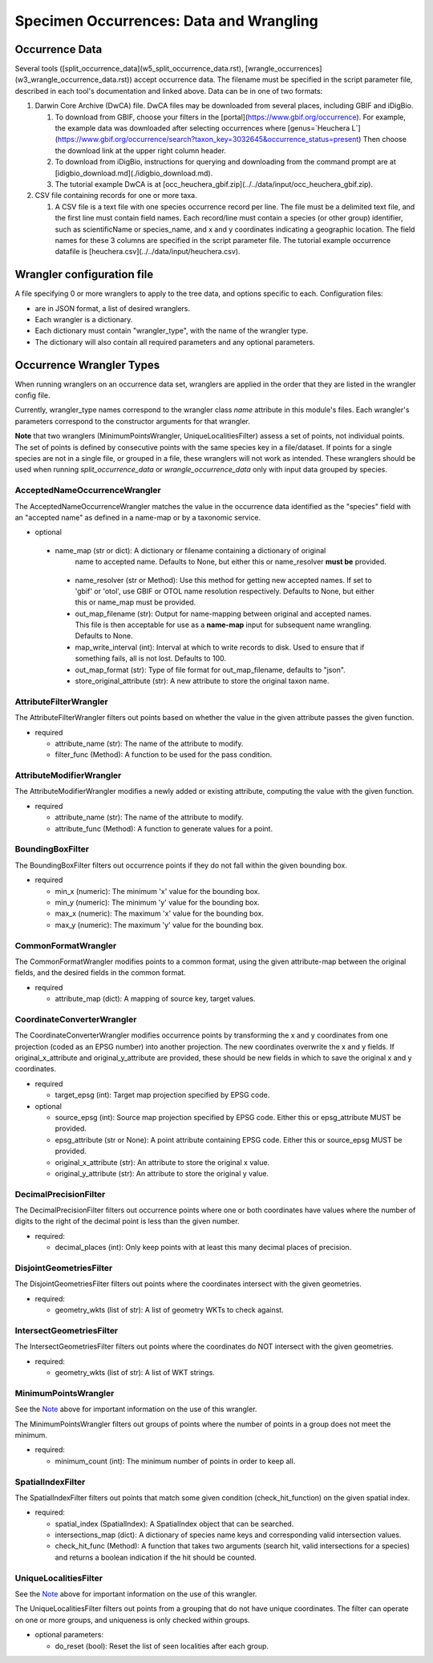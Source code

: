 ====================
Specimen Occurrences: Data and Wrangling
====================

----------------
Occurrence Data
----------------
Several tools ([split_occurrence_data](w5_split_occurrence_data.rst),
[wrangle_occurrences](w3_wrangle_occurrence_data.rst)) accept occurrence data.
The filename must be specified in the script parameter file, described in each tool's
documentation and linked above.  Data can be in one of two formats:

1) Darwin Core Archive (DwCA) file.  DwCA files may be downloaded from several places,
   including GBIF and iDigBio.

   1) To download from GBIF, choose your filters in the
      [portal](https://www.gbif.org/occurrence).  For example, the example data was
      downloaded after selecting occurrences where
      [genus=`Heuchera L`](https://www.gbif.org/occurrence/search?taxon_key=3032645&occurrence_status=present)
      Then choose the download link at the upper right column header.
   2) To download from iDigBio, instructions for querying and downloading from the
      command prompt are at [idigbio_download.md](./idigbio_download.md).
   3) The tutorial example DwCA is at
      [occ_heuchera_gbif.zip](../../data/input/occ_heuchera_gbif.zip).

2) CSV file containing records for one or more taxa.

   1) A CSV file is a text file with one species occurrence record per line.  The file
      must be a delimited text file, and the first line must contain field names.  Each
      record/line must contain a species (or other group) identifier, such as
      scientificName or species_name, and x and y coordinates indicating a geographic
      location.  The field names for these 3 columns are specified in the script
      parameter file. The tutorial example occurrence datafile
      is [heuchera.csv](../../data/input/heuchera.csv).

----------------------------
Wrangler configuration file
----------------------------

A file specifying 0 or more wranglers to apply to the tree data, and options
specific to each.  Configuration files:

* are in JSON format, a list of desired wranglers.
* Each wrangler is a dictionary.
* Each dictionary must contain "wrangler_type", with the name of the wrangler type.
* The dictionary will also contain all required parameters and any optional parameters.

--------------------------------
Occurrence Wrangler Types
--------------------------------

When running wranglers on an occurrence data set, wranglers are applied in the order
that they are listed in the wrangler config file.

Currently, wrangler_type names correspond to the wrangler class `name` attribute in
this module's files.  Each wrangler's parameters correspond to the constructor
arguments for that wrangler.

**Note** that two wranglers (MinimumPointsWrangler, UniqueLocalitiesFilter) assess a
set of points, not individual points.  The set of points is defined by consecutive
points with the same species key in a file/dataset.
If points for a single species are not in a single file, or grouped in a file, these
wranglers will not work as intended.  These wranglers should be
used when running `split_occurrence_data` or `wrangle_occurrence_data` only with input
data grouped by species.

AcceptedNameOccurrenceWrangler
^^^^^^^^^^^^^^^^^^^^^^^^^^^^^^^^^^^
The AcceptedNameOccurrenceWrangler matches the value in the occurrence data identified 
as the "species" field with an "accepted name" as defined in a name-map or by a 
taxonomic service. 

* optional

 * name_map (str or dict): A dictionary or filename containing a dictionary of original
    name to accepted name.  Defaults to None, but either this or name_resolver
    **must be** provided.
  * name_resolver (str or Method): Use this method for getting new
    accepted names. If set to 'gbif' or 'otol', use GBIF or OTOL name resolution
    respectively.  Defaults to None, but either this or name_map must be provided.
  * out_map_filename (str): Output for name-mapping between original and accepted names.
    This file is then acceptable for use as a **name-map** input for subsequent
    name wrangling.  Defaults to None.
  * map_write_interval (int): Interval at which to write records to disk.  Used to
    ensure that if something fails, all is not lost. Defaults to 100.
  * out_map_format (str): Type of file format for out_map_filename, defaults to "json".
  * store_original_attribute (str): A new attribute to store the original taxon name.

AttributeFilterWrangler
^^^^^^^^^^^^^^^^^^^^^^^^^^^^^^^^^^^
The AttributeFilterWrangler filters out points based on whether the value in the 
given attribute passes the given function.

* required

  * attribute_name (str): The name of the attribute to modify.
  * filter_func (Method): A function to be used for the pass condition.

AttributeModifierWrangler
^^^^^^^^^^^^^^^^^^^^^^^^^^^^^^^^^^^
The AttributeModifierWrangler modifies a newly added or existing attribute, computing 
the value with the given function.

* required

  * attribute_name (str): The name of the attribute to modify.
  * attribute_func (Method): A function to generate values for a point.

BoundingBoxFilter
^^^^^^^^^^^^^^^^^^^^^^^^^^^^^^^^^^^
The BoundingBoxFilter filters out occurrence points if they do not fall within the given  
bounding box.

* required

  * min_x (numeric): The minimum 'x' value for the bounding box.
  * min_y (numeric): The minimum 'y' value for the bounding box.
  * max_x (numeric): The maximum 'x' value for the bounding box.
  * max_y (numeric): The maximum 'y' value for the bounding box.

CommonFormatWrangler
^^^^^^^^^^^^^^^^^^^^^^^^^^^^^^^^^^^
The CommonFormatWrangler modifies points to a common format, using the given 
attribute-map between the original fields, and the desired fields in the common format.

* required

  * attribute_map (dict): A mapping of source key, target values.

CoordinateConverterWrangler
^^^^^^^^^^^^^^^^^^^^^^^^^^^^^^^^^^^
The CoordinateConverterWrangler modifies occurrence points by transforming the 
x and y coordinates from one projection (coded as an EPSG number) into another 
projection.  The new coordinates overwrite the x and y fields.  If original_x_attribute
and original_y_attribute are provided, these should be new fields in which to save 
the original x and y coordinates.  

* required

  * target_epsg (int): Target map projection specified by EPSG code.

* optional

  * source_epsg (int): Source map projection specified by EPSG code.  Either this or 
    epsg_attribute MUST be provided.
  * epsg_attribute (str or None): A point attribute containing EPSG code.  Either this 
    or source_epsg MUST be provided.
  * original_x_attribute (str): An attribute to store the original x value.
  * original_y_attribute (str): An attribute to store the original y value.

DecimalPrecisionFilter
^^^^^^^^^^^^^^^^^^^^^^^^^^^^^^^^^^^
The DecimalPrecisionFilter filters out occurrence points where one or both coordinates  
have values where the number of digits to the right of the decimal point is less than  
the given number.

* required:

  * decimal_places (int): Only keep points with at least this many decimal places of
    precision.

DisjointGeometriesFilter
^^^^^^^^^^^^^^^^^^^^^^^^^^^^^^^^^^^
The DisjointGeometriesFilter filters out points where the coordinates intersect with 
the given geometries.  

* required:

  * geometry_wkts (list of str): A list of geometry WKTs to check against.

IntersectGeometriesFilter
^^^^^^^^^^^^^^^^^^^^^^^^^^^^^^^^^^^
The IntersectGeometriesFilter filters out points where the coordinates do NOT intersect 
with the given geometries.  

* required:

  * geometry_wkts (list of str): A list of WKT strings.

MinimumPointsWrangler
^^^^^^^^^^^^^^^^^^^^^^^^^^^^^^^^^^^
See the `Note <#Occurrence Wrangler Types>`_ above for important information on the use
of this wrangler.

The MinimumPointsWrangler filters out groups of points where the number of points in a 
group does not meet the minimum.

* required:

  * minimum_count (int): The minimum number of points in order to keep all.

SpatialIndexFilter
^^^^^^^^^^^^^^^^^^^^^^^^^^^^^^^^^^^
The SpatialIndexFilter filters out points that match some given condition 
(check_hit_function) on the given spatial index. 

* required:

  * spatial_index (SpatialIndex): A SpatialIndex object that can be searched.
  * intersections_map (dict): A dictionary of species name keys and corresponding valid
    intersection values.
  * check_hit_func (Method): A function that takes two arguments (search hit, valid
    intersections for a species) and returns a boolean indication if the hit should be
    counted.

UniqueLocalitiesFilter
^^^^^^^^^^^^^^^^^^^^^^^^^^^^^^^^^^^
See the `Note <#Occurrence Wrangler Types>`_ above for important information on the use
of this wrangler.

The UniqueLocalitiesFilter filters out points from a grouping that do not have unique 
coordinates.  The filter can operate on one or more groups, and uniqueness is only 
checked within groups.

* optional parameters:

  * do_reset (bool): Reset the list of seen localities after each group.
